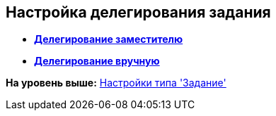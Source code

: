 [[ariaid-title1]]
== Настройка делегирования задания

* *xref:../pages/cSub_Task_Delegate_deputy.adoc[Делегирование заместителю]* +
* *xref:../pages/cSub_Task_Delegate_by_hand.adoc[Делегирование вручную]* +

*На уровень выше:* xref:../pages/cSub_Type_Task.adoc[Настройки типа 'Задание']
